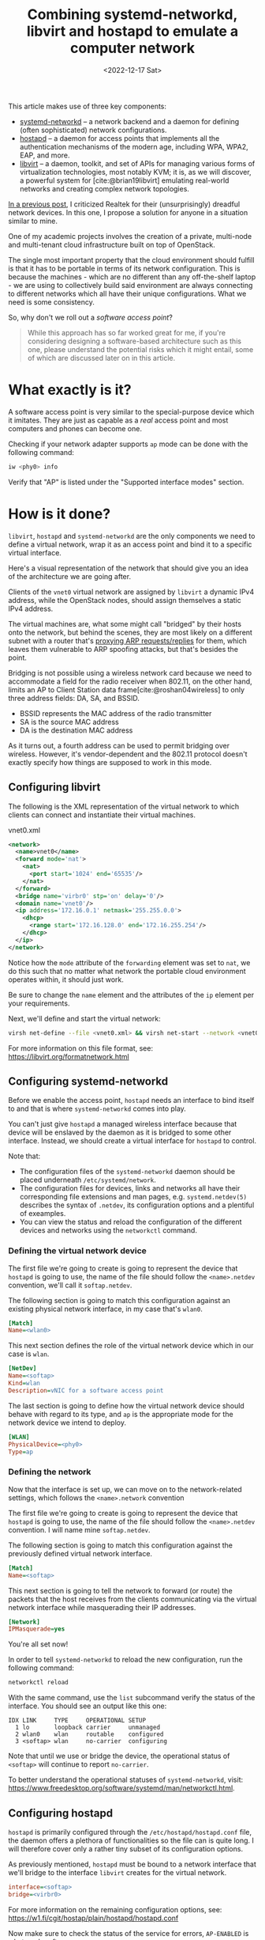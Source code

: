 #+title:       Combining systemd-networkd, libvirt and hostapd to emulate a computer network
#+date:        <2022-12-17 Sat>
#+filetags:    :linux:networks:virtualization:cloud:
#+cite_export: csl ~/packages/csl/styles/ergo.csl

This article makes use of three key components:
- [[https://www.freedesktop.org/software/systemd/man/systemd.network.html][systemd-networkd]] -- a network backend and a daemon for
  defining (often sophisticated) network configurations.
- [[https://w1.fi/hostapd/][hostapd]] -- a daemon for access points that implements all the
  authentication mechanisms of the modern age, including WPA, WPA2,
  EAP, and more.
- [[https://libvirt.org/][libvirt]] -- a daemon, toolkit, and set of APIs for managing various
  forms of virtualization technologies, most notably KVM; it is, as we
  will discover, a powerful system for [cite:@brian19libvirt]
  emulating real-world networks and creating complex network
  topologies.

[[file:2022-12-08.org][In a previous post]], I criticized Realtek for their (unsurprisingly)
dreadful network devices. In this one, I propose a solution for anyone
in a situation similar to mine.

One of my academic projects involves the creation of a private,
multi-node and multi-tenant cloud infrastructure built on top of
OpenStack.

The single most important property that the cloud environment should
fulfill is that it has to be portable in terms of its network
configuration. This is because the machines - which are no different
than any off-the-shelf laptop - we are using to collectively build
said environment are always connecting to different networks which all
have their unique configurations. What we need is some consistency.

So, why don't we roll out a /software access point/?

#+begin_quote
While this approach has so far worked great for me, if you're
considering designing a software-based architecture such as this one,
please understand the potential risks which it might entail, some of
which are discussed later on in this article.
#+end_quote

* What exactly is it?

A software access point is very similar to the special-purpose
device which it imitates. They are just as capable as a /real/ access
point and most computers and phones can become one.

Checking if your network adapter supports =ap= mode can be done with
the following command:

#+begin_src sh
iw <phy0> info
#+end_src

Verify that "AP" is listed under the "Supported interface modes"
section.

* How is it done?

=libvirt=, =hostapd= and =systemd-networkd= are the only components we need
to define a virtual network, wrap it as an access point and bind it to
a specific virtual interface.

Here's a visual representation of the network that should give you an
idea of the architecture we are going after.

#+HTML: <img src="/assets/images/softap-network.png" alt="Visual representation of the network.">

Clients of the =vnet0= virtual network are assigned by =libvirt= a
dynamic IPv4 address, while the OpenStack nodes, should assign
themselves a static IPv4 address.

The virtual machines are, what some might call "bridged" by their
hosts onto the network, but behind the scenes, they are most likely on
a different subnet with a router that's [[https://tldp.org/HOWTO/Adv-Routing-HOWTO/lartc.bridging.proxy-arp.html][proxying ARP requests/replies]]
for them, which leaves them vulnerable to ARP spoofing attacks, but
that's besides the point.

Bridging is not possible using a wireless network card because we need
to accommodate a field for the radio receiver when 802.11, on the
other hand, limits an AP to Client Station data frame[cite:@roshan04wireless] to only three
address fields: DA, SA, and BSSID.

- BSSID represents the MAC address of the radio transmitter
- SA is the source MAC address
- DA is the destination MAC address

As it turns out, a fourth address can be used to permit bridging over
wireless. However, it's vendor-dependent and the 802.11 protocol
doesn't exactly specify how things are supposed to work in this mode.

** Configuring libvirt

The following is the XML representation of the virtual network to
which clients can connect and instantiate their virtual machines.

#+caption: vnet0.xml
#+begin_src xml
<network>
  <name>vnet0</name>
  <forward mode='nat'>
    <nat>
      <port start='1024' end='65535'/>
    </nat>
  </forward>
  <bridge name='virbr0' stp='on' delay='0'/>
  <domain name='vnet0'/>
  <ip address='172.16.0.1' netmask='255.255.0.0'>
    <dhcp>
      <range start='172.16.128.0' end='172.16.255.254'/>
    </dhcp>
  </ip>
</network>
#+end_src

Notice how the =mode= attribute of the =forwarding= element was set to
=nat=, we do this such that no matter what network the portable cloud
environment operates within, it should just work.

Be sure to change the =name= element and the attributes of the =ip=
element per your requirements.

Next, we'll define and start the virtual network:

#+begin_src sh
virsh net-define --file <vnet0.xml> && virsh net-start --network <vnet0>
#+end_src

For more information on this file format, see: https://libvirt.org/formatnetwork.html

** Configuring systemd-networkd

Before we enable the access point, =hostapd= needs an interface to
bind itself to and that is where =systemd-networkd= comes into play.

You can't just give =hostapd= a managed wireless interface because
that device will be enslaved by the daemon as it is bridged to some
other interface. Instead, we should create a virtual interface for
=hostapd= to control.

Note that:
- The configuration files of the =systemd-networkd= daemon should be
  placed underneath =/etc/systemd/network=.
- The configuration files for devices, links and networks all have
  their corresponding file extensions and man pages,
  e.g. =systemd.netdev(5)= describes the syntax of =.netdev=, its
  configuration options and a plentiful of exeamples.
- You can view the status and reload the configuration of the
  different devices and networks using the =networkctl= command.

*** Defining the virtual network device

The first file we're going to create is going to represent the device
that =hostapd= is going to use, the name of the file should follow the
=<name>.netdev= convention, we'll call it =softap.netdev=.

The following section is going to match this configuration against an
existing physical network interface, in my case that's =wlan0=.

#+begin_src ini
[Match]
Name=<wlan0>
#+end_src

This next section defines the role of the virtual network device which
in our case is =wlan=.

#+begin_src ini
[NetDev]
Name=<softap>
Kind=wlan
Description=vNIC for a software access point
#+end_src

The last section is going to define how the virtual network device
should behave with regard to its type, and =ap= is the appropriate
mode for the network device we intend to deploy.

#+begin_src ini
[WLAN]
PhysicalDevice=<phy0>
Type=ap
#+end_src

*** Defining the network

Now that the interface is set up, we can move on to the
network-related settings, which follows the =<name>.network=
convention

The first file we're going to create is going to represent the device
that =hostapd= is going to use, the name of the file should follow the
=<name>.netdev= convention. I will name mine =softap.netdev=.

The following section is going to match this configuration against the
previously defined virtual network interface.

#+begin_src ini
[Match]
Name=<softap>
#+end_src

This next section is going to tell the network to forward (or route)
the packets that the host receives from the clients communicating via
the virtual network interface while masquerading their IP addresses.
   
#+begin_src ini
[Network]
IPMasquerade=yes
#+end_src

You're all set now!

In order to tell =systemd-networkd= to reload the new configuration,
run the following command:

#+begin_src sh
networkctl reload
#+end_src

With the same command, use the =list= subcommand verify the status of
the interface. You should see an output like this one:

#+caption: $ networkctl list
#+begin_example
IDX LINK     TYPE     OPERATIONAL SETUP
  1 lo       loopback carrier     unmanaged
  2 wlan0    wlan     routable    configured
  3 <softap> wlan     no-carrier  configuring
#+end_example

Note that until we use or bridge the device, the operational status of
=<softap>= will continue to report =no-carrier=.

To better understand the operational statuses of =systemd-networkd=,
visit: [[https://www.freedesktop.org/software/systemd/man/networkctl.html]].

** Configuring hostapd

=hostapd= is primarily configured through the
=/etc/hostapd/hostapd.conf= file, the daemon offers a plethora of
functionalities so the file can is quite long. I will therefore cover
only a rather tiny subset of its configuration options.

As previously mentioned, =hostapd= must be bound to a network
interface that we'll bridge to the interface =libvirt= creates for the
virtual network.

#+begin_src ini
interface=<softap>
bridge=<virbr0>
#+end_src

For more information on the remaining configuration options, see:
https://w1.fi/cgit/hostap/plain/hostapd/hostapd.conf

Now make sure to check the status of the service for errors,
=AP-ENABLED= is what you're after:

#+caption: $ systemctl status hostapd
#+begin_src sh
● hostapd.service - Hostapd IEEE 802.11 AP, IEEE 802.1X/WPA/WPA2/EAP/RADIUS Authenticator
     Loaded: loaded (/usr/lib/systemd/system/hostapd.service; disabled; preset: disabled)
     Active: active (running) since Sun 2022-12-18 04:49:29 CET; 8s ago
   Main PID: 36772 (hostapd)
      Tasks: 1 (limit: 23674)
     Memory: 1008.0K
        CPU: 27ms
     CGroup: /system.slice/hostapd.service
             └─36772 /usr/bin/hostapd /etc/hostapd/hostapd.conf

Dec 18 04:49:29 ideapad systemd[1]: Started Hostapd IEEE 802.11 AP, IEEE 802.1X/WPA/WPA2/EAP/RADIUS Authenticator.
Dec 18 04:49:29 ideapad hostapd[36772]: softap: interface state UNINITIALIZED->COUNTRY_UPDATE
Dec 18 04:49:35 ideapad hostapd[36772]: softap: interface state COUNTRY_UPDATE->ENABLED
Dec 18 04:49:35 ideapad hostapd[36772]: softap: AP-ENABLED
#+end_src

* Results and reflections

To show that everything works, I'll connect through my phone to the my
new software access point - which I decided to call "jungle"
by the way - and then visit the OpenStack Horizon dashboard hosted on
one of the virtual machines.

#+HTML: <img src="/assets/images/softap-results.png" alt="Connecting to the access point and accessing the Horizon dashboard.">

Right now, the only thing protecting the network is the authentication
mechanism of the WLAN, we should consider installing a firewall [cite:@lukas20firewalld] to
protect the network from outsiders.

While this article explores an alternative network architecture, it is
in no way a definitive solution, nor is it a great one -- just one
that works at no extra cost to me.

Because it is based on WLAN, traffic from inside the network is
significantly slower than what a typical production cloud
infrastructure might necessitate.

Furthermore, we are undeniably committing a grave mistake in terms of
network architecture, there's a single network serving all of the
machines (physical and virtual) which may at any point turn the
proposed solution into a relatively disastrous phenomenon: a single
point of failure for the entire infrastructure.

* Caveats

=hostapd= has made my [[https://en.wikipedia.org/wiki/Kernel_panic][kernel panic]] on two occasions, though I didn't
get the opportunity to investigate (nor was I able to reproduce) the
issue. Investigating a kernel crash requires software like =kdump=,
which I don't really care to set up at this time.

Apart from that, everything works as expected!

* Conclusion

This venture has proven to a great extent how malleable the Linux
kernel is in terms of its networking capabilities, and it just goes to
show the unbelievable amount of variety in userspace.

RedHat - the authors of =libvirt=, =systemd= and a large part of the
Linux userspace - have cultivated a great community and built a lot of
tooling that support Linux that makes it stand out, both in the
desktop and server realms.

It has been wonderful getting to know the intricacies of these systems
and using them as the basis for architecturing a flexible virtual
computer network to support my academic project. If you're considering
building a software-based architecture such as this one, please
understand the potential risks involved with such an approach.

* References

#+print_bibliography:
